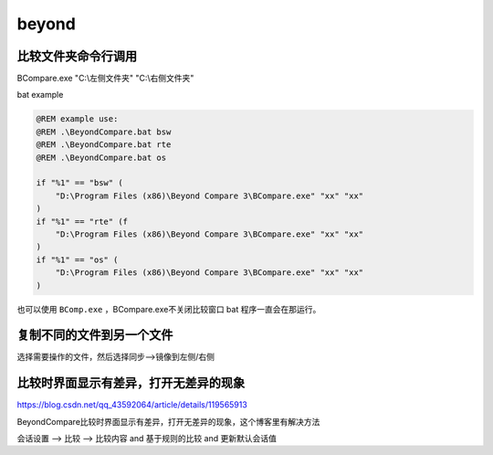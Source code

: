 beyond
######################################

比较文件夹命令行调用
====================

BCompare.exe "C:\\左侧文件夹" "C:\\右侧文件夹"

bat example

.. code:: bat

   @REM example use:
   @REM .\BeyondCompare.bat bsw
   @REM .\BeyondCompare.bat rte
   @REM .\BeyondCompare.bat os

   if "%1" == "bsw" (
       "D:\Program Files (x86)\Beyond Compare 3\BCompare.exe" "xx" "xx"
   )
   if "%1" == "rte" (f
       "D:\Program Files (x86)\Beyond Compare 3\BCompare.exe" "xx" "xx"
   )
   if "%1" == "os" (
       "D:\Program Files (x86)\Beyond Compare 3\BCompare.exe" "xx" "xx"
   )

也可以使用 ``BComp.exe`` ，BCompare.exe不关闭比较窗口 bat
程序一直会在那运行。

.. _header-n7:

复制不同的文件到另一个文件
==========================

选择需要操作的文件，然后选择同步-->镜像到左侧/右侧

.. _header-n9:

比较时界面显示有差异，打开无差异的现象
======================================

https://blog.csdn.net/qq_43592064/article/details/119565913

BeyondCompare比较时界面显示有差异，打开无差异的现象，这个博客里有解决方法

会话设置 --> 比较 --> 比较内容 and 基于规则的比较 and 更新默认会话值

